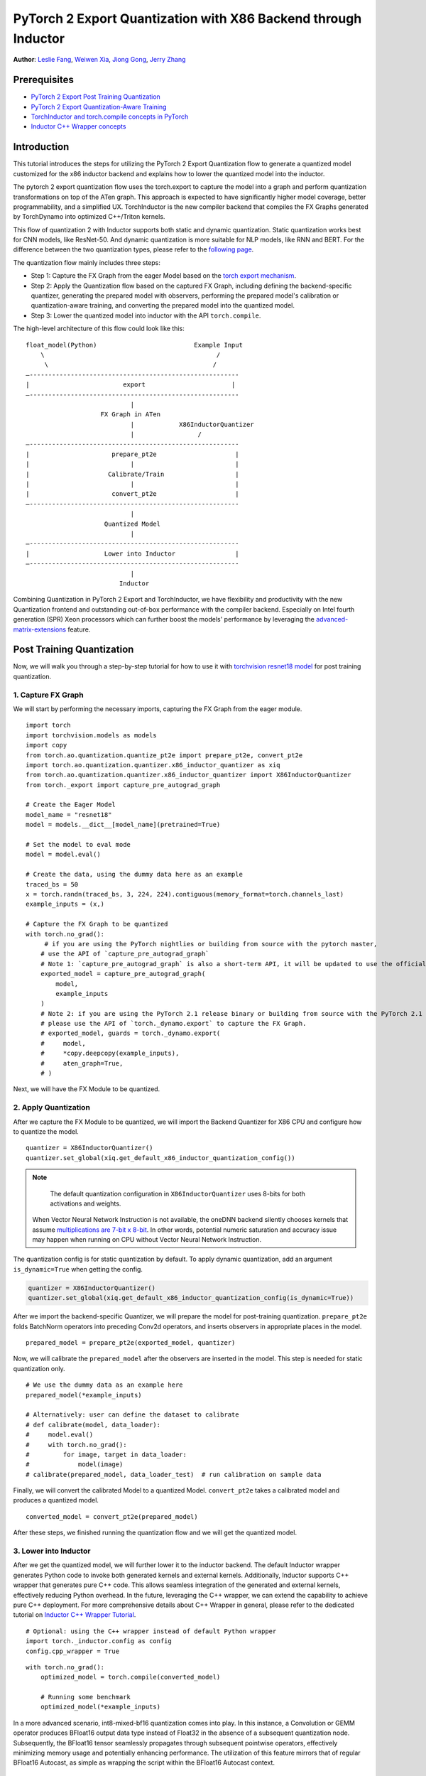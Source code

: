 PyTorch 2 Export Quantization with X86 Backend through Inductor
==================================================================

**Author**: `Leslie Fang <https://github.com/leslie-fang-intel>`_, `Weiwen Xia <https://github.com/Xia-Weiwen>`_, `Jiong Gong <https://github.com/jgong5>`_, `Jerry Zhang <https://github.com/jerryzh168>`_

Prerequisites
---------------

-  `PyTorch 2 Export Post Training Quantization <https://pytorch.org/tutorials/prototype/pt2e_quant_ptq.html>`_
-  `PyTorch 2 Export Quantization-Aware Training <https://pytorch.org/tutorials/prototype/pt2e_quant_qat.html>`_
-  `TorchInductor and torch.compile concepts in PyTorch <https://pytorch.org/tutorials/intermediate/torch_compile_tutorial.html>`_
-  `Inductor C++ Wrapper concepts <https://pytorch.org/tutorials/prototype/inductor_cpp_wrapper_tutorial.html>`_

Introduction
--------------

This tutorial introduces the steps for utilizing the PyTorch 2 Export Quantization flow to generate a quantized model customized
for the x86 inductor backend and explains how to lower the quantized model into the inductor.

The pytorch 2 export quantization flow uses the torch.export to capture the model into a graph and perform quantization transformations on top of the ATen graph.
This approach is expected to have significantly higher model coverage, better programmability, and a simplified UX.
TorchInductor is the new compiler backend that compiles the FX Graphs generated by TorchDynamo into optimized C++/Triton kernels.

This flow of quantization 2 with Inductor supports both static and dynamic quantization. Static quantization works best for CNN models, like ResNet-50. And dynamic quantization is more suitable for NLP models, like RNN and BERT.
For the difference between the two quantization types, please refer to the `following page <https://pytorch.org/docs/stable/quantization.html#quantization-mode-support>`__.

The quantization flow mainly includes three steps:

- Step 1: Capture the FX Graph from the eager Model based on the `torch export mechanism <https://pytorch.org/docs/main/export.html>`_.
- Step 2: Apply the Quantization flow based on the captured FX Graph, including defining the backend-specific quantizer, generating the prepared model with observers,
  performing the prepared model's calibration or quantization-aware training, and converting the prepared model into the quantized model.
- Step 3: Lower the quantized model into inductor with the API ``torch.compile``.

The high-level architecture of this flow could look like this:

::

    float_model(Python)                          Example Input
        \                                              /
         \                                            /
    —--------------------------------------------------------
    |                         export                       |
    —--------------------------------------------------------
                                |
                        FX Graph in ATen     
                                |            X86InductorQuantizer
                                |                 /
    —--------------------------------------------------------
    |                      prepare_pt2e                     |
    |                           |                           |
    |                     Calibrate/Train                   |
    |                           |                           |
    |                      convert_pt2e                     |
    —--------------------------------------------------------
                                |
                         Quantized Model
                                |
    —--------------------------------------------------------
    |                    Lower into Inductor                |
    —--------------------------------------------------------
                                |
                             Inductor

Combining Quantization in PyTorch 2 Export and TorchInductor, we have flexibility and productivity with the new Quantization frontend
and outstanding out-of-box performance with the compiler backend. Especially on Intel fourth generation (SPR) Xeon processors which can
further boost the models' performance by leveraging the
`advanced-matrix-extensions <https://www.intel.com/content/www/us/en/products/docs/accelerator-engines/advanced-matrix-extensions/overview.html>`_ feature.

Post Training Quantization
----------------------------

Now, we will walk you through a step-by-step tutorial for how to use it with `torchvision resnet18 model <https://download.pytorch.org/models/resnet18-f37072fd.pth>`_
for post training quantization.

1. Capture FX Graph
^^^^^^^^^^^^^^^^^^^^^

We will start by performing the necessary imports, capturing the FX Graph from the eager module.

::

    import torch
    import torchvision.models as models
    import copy
    from torch.ao.quantization.quantize_pt2e import prepare_pt2e, convert_pt2e
    import torch.ao.quantization.quantizer.x86_inductor_quantizer as xiq
    from torch.ao.quantization.quantizer.x86_inductor_quantizer import X86InductorQuantizer
    from torch._export import capture_pre_autograd_graph

    # Create the Eager Model
    model_name = "resnet18"
    model = models.__dict__[model_name](pretrained=True)

    # Set the model to eval mode
    model = model.eval()

    # Create the data, using the dummy data here as an example
    traced_bs = 50
    x = torch.randn(traced_bs, 3, 224, 224).contiguous(memory_format=torch.channels_last)
    example_inputs = (x,)

    # Capture the FX Graph to be quantized
    with torch.no_grad():
         # if you are using the PyTorch nightlies or building from source with the pytorch master,
        # use the API of `capture_pre_autograd_graph`
        # Note 1: `capture_pre_autograd_graph` is also a short-term API, it will be updated to use the official `torch.export` API when that is ready.
        exported_model = capture_pre_autograd_graph(
            model,
            example_inputs
        )
        # Note 2: if you are using the PyTorch 2.1 release binary or building from source with the PyTorch 2.1 release branch,
        # please use the API of `torch._dynamo.export` to capture the FX Graph.
        # exported_model, guards = torch._dynamo.export(
        #     model,
        #     *copy.deepcopy(example_inputs),
        #     aten_graph=True,
        # )


Next, we will have the FX Module to be quantized.

2. Apply Quantization
^^^^^^^^^^^^^^^^^^^^^^^

After we capture the FX Module to be quantized, we will import the Backend Quantizer for X86 CPU and configure how to
quantize the model.

::

    quantizer = X86InductorQuantizer()
    quantizer.set_global(xiq.get_default_x86_inductor_quantization_config())

.. note::

   The default quantization configuration in ``X86InductorQuantizer`` uses 8-bits for both activations and weights.
  When Vector Neural Network Instruction is not available, the oneDNN backend silently chooses kernels that assume
  `multiplications are 7-bit x 8-bit <https://oneapi-src.github.io/oneDNN/dev_guide_int8_computations.html#inputs-of-mixed-type-u8-and-s8>`_. In other words, potential
  numeric saturation and accuracy issue may happen when running on CPU without Vector Neural Network Instruction.

The quantization config is for static quantization by default. To apply dynamic quantization, add an argument ``is_dynamic=True`` when getting the config.

.. code-block:: python

    quantizer = X86InductorQuantizer()
    quantizer.set_global(xiq.get_default_x86_inductor_quantization_config(is_dynamic=True))


After we import the backend-specific Quantizer, we will prepare the model for post-training quantization.
``prepare_pt2e`` folds BatchNorm operators into preceding Conv2d operators, and inserts observers in appropriate places in the model.

::

    prepared_model = prepare_pt2e(exported_model, quantizer)

Now, we will calibrate the ``prepared_model`` after the observers are inserted in the model. This step is needed for static quantization only.

::

    # We use the dummy data as an example here
    prepared_model(*example_inputs)

    # Alternatively: user can define the dataset to calibrate
    # def calibrate(model, data_loader):
    #     model.eval()
    #     with torch.no_grad():
    #         for image, target in data_loader:
    #             model(image)
    # calibrate(prepared_model, data_loader_test)  # run calibration on sample data

Finally, we will convert the calibrated Model to a quantized Model. ``convert_pt2e`` takes a calibrated model and produces a quantized model.

::

    converted_model = convert_pt2e(prepared_model)

After these steps, we finished running the quantization flow and we will get the quantized model.


3. Lower into Inductor
^^^^^^^^^^^^^^^^^^^^^^^^

After we get the quantized model, we will further lower it to the inductor backend. The default Inductor wrapper
generates Python code to invoke both generated kernels and external kernels. Additionally, Inductor supports
C++ wrapper that generates pure C++ code. This allows seamless integration of the generated and external kernels,
effectively reducing Python overhead. In the future, leveraging the C++ wrapper, we can extend the capability
to achieve pure C++ deployment. For more comprehensive details about C++ Wrapper in general, please refer to the
dedicated tutorial on `Inductor C++ Wrapper Tutorial <https://pytorch.org/tutorials/prototype/inductor_cpp_wrapper_tutorial.html>`_.

::

    # Optional: using the C++ wrapper instead of default Python wrapper
    import torch._inductor.config as config
    config.cpp_wrapper = True

::

    with torch.no_grad():
        optimized_model = torch.compile(converted_model)

        # Running some benchmark
        optimized_model(*example_inputs)

In a more advanced scenario, int8-mixed-bf16 quantization comes into play. In this instance,
a Convolution or GEMM operator produces BFloat16 output data type instead of Float32 in the absence
of a subsequent quantization node. Subsequently, the BFloat16 tensor seamlessly propagates through
subsequent pointwise operators, effectively minimizing memory usage and potentially enhancing performance.
The utilization of this feature mirrors that of regular BFloat16 Autocast, as simple as wrapping the
script within the BFloat16 Autocast context.

::

    with torch.autocast(device_type="cpu", dtype=torch.bfloat16, enabled=True), torch.no_grad():
        # Turn on Autocast to use int8-mixed-bf16 quantization. After lowering into Inductor CPP Backend,
        # For operators such as QConvolution and QLinear:
        # * The input data type is consistently defined as int8, attributable to the presence of a pair
            of quantization and dequantization nodes inserted at the input.
        # * The computation precision remains at int8.
        # * The output data type may vary, being either int8 or BFloat16, contingent on the presence
        #   of a pair of quantization and dequantization nodes at the output.
        # For non-quantizable pointwise operators, the data type will be inherited from the previous node,
        # potentially resulting in a data type of BFloat16 in this scenario.
        # For quantizable pointwise operators such as QMaxpool2D, it continues to operate with the int8
        # data type for both input and output.
        optimized_model = torch.compile(converted_model)

        # Running some benchmark
        optimized_model(*example_inputs)

Put all these codes together, we will have the toy example code.
Please note that since the Inductor ``freeze`` feature does not turn on by default yet, run your example code with ``TORCHINDUCTOR_FREEZING=1``.

For example:

::

    TORCHINDUCTOR_FREEZING=1 python example_x86inductorquantizer_pytorch_2_1.py

With PyTorch 2.1 release, all CNN models from TorchBench test suite have been measured and proven effective comparing with Inductor FP32 inference path. Please refer
to `this document <https://dev-discuss.pytorch.org/t/torchinductor-update-6-cpu-backend-performance-update-and-new-features-in-pytorch-2-1/1514#int8-inference-with-post-training-static-quantization-3>`_
for detail benchmark number.

Quantization Aware Training
-----------------------------

The PyTorch 2 Export Quantization-Aware Training (QAT) is now supported on X86 CPU using X86InductorQuantizer,
followed by the subsequent lowering of the quantized model into Inductor.
For a more in-depth understanding of PT2 Export Quantization-Aware Training,
we recommend referring to the dedicated `PyTorch 2 Export Quantization-Aware Training <https://pytorch.org/tutorials/prototype/pt2e_quant_qat.html>`_.

The PyTorch 2 Export QAT flow is largely similar to the PTQ flow:

.. code:: python

  import torch
  from torch._export import capture_pre_autograd_graph
  from torch.ao.quantization.quantize_pt2e import (
    prepare_qat_pt2e,
    convert_pt2e,
  )
  import torch.ao.quantization.quantizer.x86_inductor_quantizer as xiq
  from torch.ao.quantization.quantizer.x86_inductor_quantizer import X86InductorQuantizer

  class M(torch.nn.Module):
     def __init__(self):
        super().__init__()
        self.linear = torch.nn.Linear(1024, 1000)

     def forward(self, x):
        return self.linear(x)

  example_inputs = (torch.randn(1, 1024),)
  m = M()

  # Step 1. program capture
  # NOTE: this API will be updated to torch.export API in the future, but the captured
  # result shoud mostly stay the same
  exported_model = capture_pre_autograd_graph(m, example_inputs)
  # we get a model with aten ops

  # Step 2. quantization-aware training
  # Use Backend Quantizer for X86 CPU
  # To apply dynamic quantization, add an argument ``is_dynamic=True`` when getting the config.
  quantizer = X86InductorQuantizer()
  quantizer.set_global(xiq.get_default_x86_inductor_quantization_config(is_qat=True))
  prepared_model = prepare_qat_pt2e(exported_model, quantizer)

  # train omitted

  converted_model = convert_pt2e(prepared_model)
  # we have a model with aten ops doing integer computations when possible

  # move the quantized model to eval mode, equivalent to `m.eval()`
  torch.ao.quantization.move_exported_model_to_eval(converted_model)

  # Lower the model into Inductor
  with torch.no_grad():
    optimized_model = torch.compile(converted_model)
    _ = optimized_model(*example_inputs)

Please note that the Inductor ``freeze`` feature is not enabled by default.
To use this feature, you need to run example code with ``TORCHINDUCTOR_FREEZING=1``.

For example:

::

    TORCHINDUCTOR_FREEZING=1 python example_x86inductorquantizer_qat.py

Conclusion
------------

With this tutorial, we introduce how to use Inductor with X86 CPU in PyTorch 2 Quantization. Users can learn about
how to use ``X86InductorQuantizer`` to quantize a model and lower it into the inductor with X86 CPU devices. 
